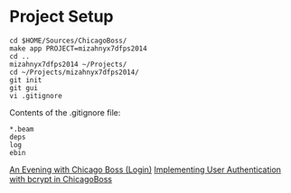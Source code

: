 * Project Setup

#+BEGIN_SRC shell
  cd $HOME/Sources/ChicagoBoss/
  make app PROJECT=mizahnyx7dfps2014
  cd ..
  mizahnyx7dfps2014 ~/Projects/
  cd ~/Projects/mizahnyx7dfps2014/
  git init
  git gui
  vi .gitignore
#+END_SRC

Contents of the .gitignore file:
#+BEGIN_SRC fundamental
  *.beam
  deps
  log
  ebin
#+END_SRC

[[https://github.com/ChicagoBoss/ChicagoBoss/wiki/An-Evening-With-Chicago-Boss#logins][An Evening with Chicago Boss (Login)]]
[[http://shane.logsdon.io/erlang/implementing-user-authentication-with-bcrypt-in-chicagoboss/][Implementing User Authentication with bcrypt in ChicagoBoss]]
